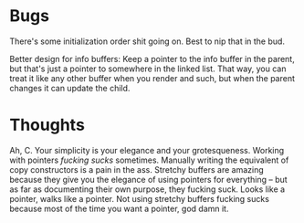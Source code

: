 * Bugs
There's some initialization order shit going on. Best to nip that in the bud.

Better design for info buffers: Keep a pointer to the info buffer in the parent,
but that's just a pointer to somewhere in the linked list. That way, you can
treat it like any other buffer when you render and such, but when the parent
changes it can update the child.
* Thoughts
Ah, C. Your simplicity is your elegance and your grotesqueness. Working with
pointers /fucking sucks/ sometimes. Manually writing the equivalent of copy
constructors is a pain in the ass. Stretchy buffers are amazing because they
give you the elegance of using pointers for everything -- but as far as
documenting their own purpose, they fucking suck. Looks like a pointer, walks
like a pointer. Not using stretchy buffers fucking sucks because most of the
time you want a pointer, god damn it. 
